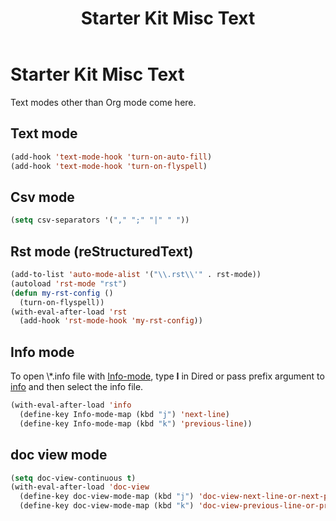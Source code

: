 #+TITLE: Starter Kit Misc Text
#+OPTIONS: toc:nil num:nil ^:nil

* Starter Kit Misc Text

Text modes other than Org mode come here.

** Text mode

#+begin_src emacs-lisp
(add-hook 'text-mode-hook 'turn-on-auto-fill)
(add-hook 'text-mode-hook 'turn-on-flyspell)
#+end_src

** Csv mode

#+begin_src emacs-lisp
(setq csv-separators '("," ";" "|" " "))
#+end_src

** Rst mode (reStructuredText)

#+BEGIN_SRC emacs-lisp
(add-to-list 'auto-mode-alist '("\\.rst\\'" . rst-mode))
(autoload 'rst-mode "rst")
(defun my-rst-config ()
  (turn-on-flyspell))
(with-eval-after-load 'rst
  (add-hook 'rst-mode-hook 'my-rst-config))
#+END_SRC

** Info mode

To open \*.info file with [[help:Info-mode][Info-mode]], type *I* in Dired or pass prefix argument
to [[help:info][info]] and then select the info file.
#+begin_src emacs-lisp
(with-eval-after-load 'info
  (define-key Info-mode-map (kbd "j") 'next-line)
  (define-key Info-mode-map (kbd "k") 'previous-line))
#+end_src

** doc view mode

#+begin_src emacs-lisp
(setq doc-view-continuous t)
(with-eval-after-load 'doc-view
  (define-key doc-view-mode-map (kbd "j") 'doc-view-next-line-or-next-page)
  (define-key doc-view-mode-map (kbd "k") 'doc-view-previous-line-or-previous-page))
#+end_src
